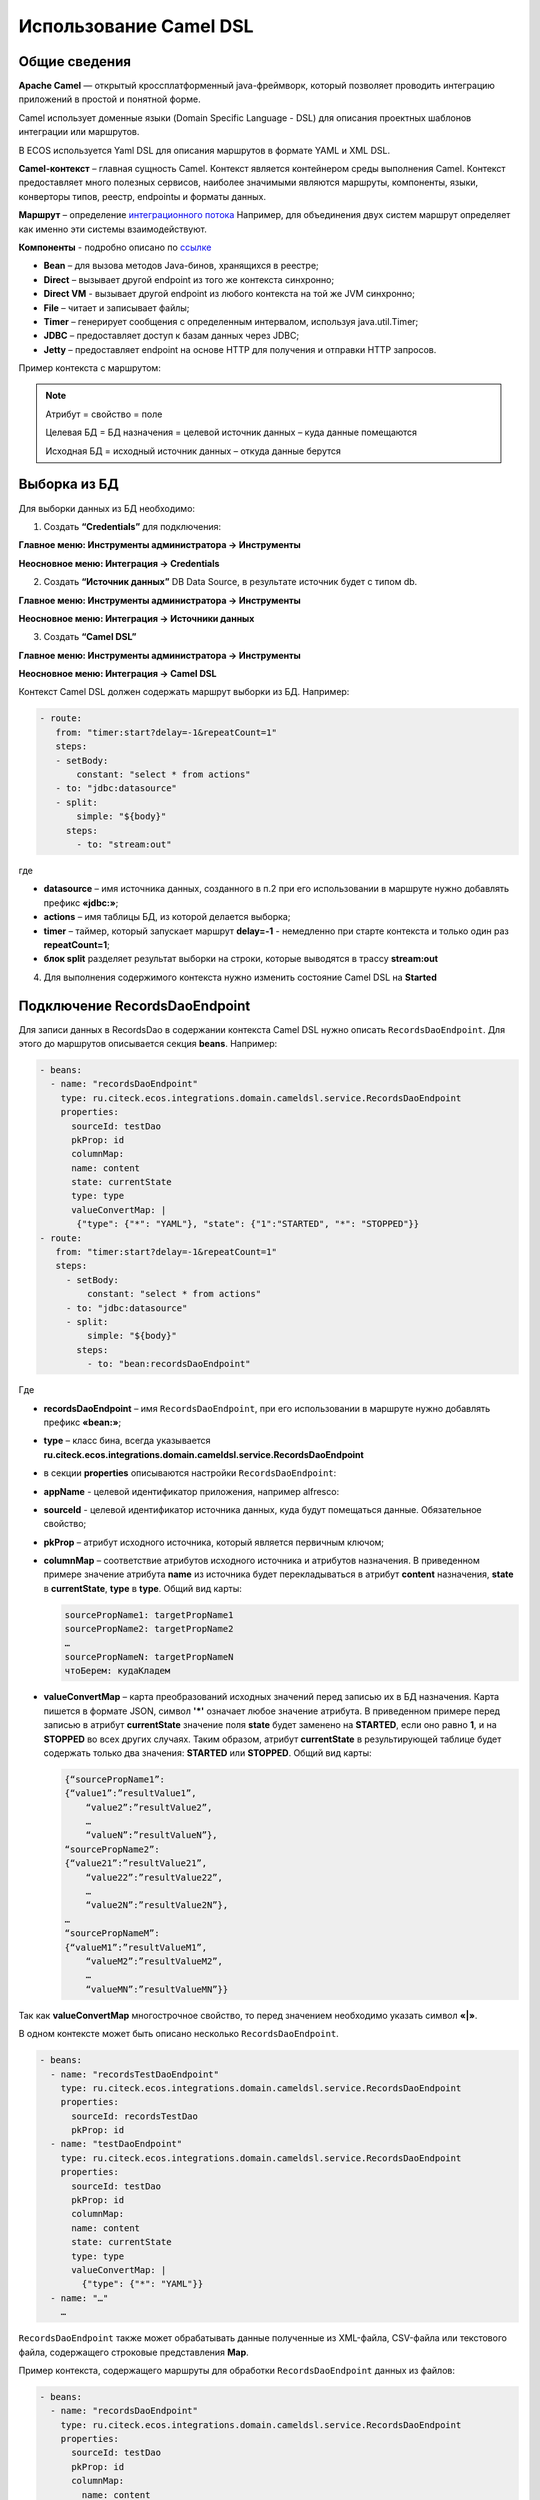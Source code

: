 Использование Camel DSL
=======================

Общие сведения
----------------------------------

**Apache Camel** — открытый кроссплатформенный java-фреймворк, который позволяет проводить интеграцию приложений в простой и понятной форме.

Camel использует доменные языки (Domain Specific Language - DSL) для описания проектных шаблонов интеграции или маршрутов. 

В ECOS используется Yaml DSL для описания маршрутов в формате YAML и XML DSL.

**Camel-контекст** – главная сущность Camel. Контекст является контейнером среды выполнения Camel. Контекст предоставляет много полезных сервисов, наиболее значимыми являются маршруты, компоненты, языки, конверторы типов, реестр, endpointы и форматы данных.

**Маршрут** – определение `интеграционного потока <https://camel.apache.org/manual/routes.html>`_ 
Например, для объединения двух систем маршрут определяет как именно эти системы взаимодействуют.

**Компоненты**  - подробно описано по `ссылке <https://camel.apache.org/components/3.16.x/index.html>`_

* **Bean** – для вызова методов Java-бинов, хранящихся в реестре;
* **Direct** – вызывает другой endpoint из того же контекста синхронно;
* **Direct VM** - вызывает другой endpoint из любого контекста на той же JVM синхронно;
* **File** – читает и записывает файлы;
* **Timer** – генерирует сообщения с определенным интервалом, используя java.util.Timer;
* **JDBC** – предоставляет доступ к базам данных через JDBC;
* **Jetty** – предоставляет endpoint на основе HTTP для получения и отправки HTTP запросов.

Пример контекста с маршрутом:

.. image:: _static/camel/Camel_1.png
       :width: 600
       :align: center    


.. note::
    Атрибут = свойство = поле

    Целевая БД = БД назначения = целевой источник данных – куда данные помещаются

    Исходная БД = исходный источник данных – откуда данные берутся

Выборка из БД
----------------------------------

Для выборки данных из БД необходимо:

1.  Создать **“Credentials”** для подключения:

**Главное меню: Инструменты администратора -> Инструменты**

.. image:: _static/camel/Camel_2.png
       :width: 800
       :align: center

**Неосновное меню: Интеграция  -> Credentials**

.. image:: _static/camel/Camel_3.png
       :width: 800
       :align: center

2.  Создать **“Источник данных”** DB Data Source, в результате источник будет с типом db.

**Главное меню: Инструменты администратора -> Инструменты**

**Неосновное меню: Интеграция  -> Источники данных**

.. image:: _static/camel/Camel_4.png
       :width: 800
       :align: center

.. image:: _static/camel/Camel_5.png
       :width: 600
       :align: center   

3.  Создать **“Camel DSL”** 

**Главное меню: Инструменты администратора -> Инструменты**

**Неосновное меню: Интеграция  -> Camel DSL**

.. image:: _static/camel/Camel_6.png
       :width: 800
       :align: center
 
Контекст Camel DSL должен содержать маршрут выборки из БД. Например:

.. code-block:: yaml

  - route:
     from: "timer:start?delay=-1&repeatCount=1"
     steps:
     - setBody:
         constant: "select * from actions"
     - to: "jdbc:datasource"
     - split:
         simple: "${body}"
       steps:
         - to: "stream:out"

  
где

* **datasource** – имя источника данных, созданного в п.2 при его использовании в маршруте нужно добавлять префикс **«jdbc:»**;

* **actions** – имя таблицы БД, из которой делается выборка;

* **timer** – таймер, который запускает маршрут **delay=-1** - немедленно при старте контекста и только один раз **repeatCount=1**;

* **блок split** разделяет результат выборки на строки, которые выводятся в трассу **stream:out**

4.  Для выполнения содержимого контекста нужно изменить состояние Camel DSL на **Started**

Подключение RecordsDaoEndpoint
----------------------------------

Для записи данных в RecordsDao в содержании контекста Camel DSL нужно описать ``RecordsDaoEndpoint``. Для этого до маршрутов описывается секция **beans**. Например: 

.. code-block:: yaml

  - beans:
    - name: "recordsDaoEndpoint"
      type: ru.citeck.ecos.integrations.domain.cameldsl.service.RecordsDaoEndpoint
      properties:
        sourceId: testDao
        pkProp: id
        columnMap:
        name: content
        state: currentState
        type: type
        valueConvertMap: |
         {"type": {"*": "YAML"}, "state": {"1":"STARTED", "*": "STOPPED"}}
  - route:
     from: "timer:start?delay=-1&repeatCount=1"
     steps:
       - setBody:
           constant: "select * from actions"
       - to: "jdbc:datasource"
       - split:
           simple: "${body}"
         steps:
           - to: "bean:recordsDaoEndpoint"           

Где 

* **recordsDaoEndpoint** – имя ``RecordsDaoEndpoint``, при его использовании в маршруте нужно добавлять префикс **«bean:»**;
* **type** – класс бина, всегда указывается **ru.citeck.ecos.integrations.domain.cameldsl.service.RecordsDaoEndpoint**
* в секции **properties** описываются настройки ``RecordsDaoEndpoint``:
* **appName** - целевой идентификатор приложения, например alfresco:
* **sourceId** - целевой идентификатор источника данных, куда будут помещаться данные. Обязательное свойство;
* **pkProp** – атрибут исходного источника, который является первичным ключом;
* **columnMap** – соответствие атрибутов исходного источника и атрибутов назначения. В приведенном примере значение атрибута **name** из источника будет перекладываться в атрибут **content** назначения, **state** в **currentState**, **type** в **type**. Общий вид карты:

  .. code-block:: text

      sourcePropName1: targetPropName1
      sourcePropName2: targetPropName2
      …
      sourcePropNameN: targetPropNameN
      чтоБерем: кудаКладем

* **valueConvertMap** – карта преобразований исходных значений перед записью их в БД назначения. Карта пишется в формате JSON, символ **'*'** означает любое значение атрибута. В приведенном примере перед записью в атрибут **currentState** значение поля **state** будет заменено на **STARTED**, если оно равно **1**, и на **STOPPED** во всех других случаях. Таким образом, атрибут **currentState** в результирующей таблице будет содержать только два значения: **STARTED** или **STOPPED**. Общий вид карты:
    
  .. code-block:: text

      {“sourcePropName1”: 
      {“value1”:”resultValue1”,
          “value2”:”resultValue2”,
          … 
          “valueN”:”resultValueN”},
      “sourcePropName2”: 
      {“value21”:”resultValue21”,
          “value22”:”resultValue22”,
          … 
          “value2N”:”resultValue2N”},
      …
      “sourcePropNameM”: 
      {“valueM1”:”resultValueM1”,
          “valueM2”:”resultValueM2”,
          … 
          “valueMN”:”resultValueMN”}}

Так как **valueConvertMap** многострочное свойство, то перед значением необходимо указать символ **«|»**.

В одном контексте может быть описано несколько ``RecordsDaoEndpoint``.

.. code-block:: yaml

   - beans:
     - name: "recordsTestDaoEndpoint"
       type: ru.citeck.ecos.integrations.domain.cameldsl.service.RecordsDaoEndpoint
       properties:
         sourceId: recordsTestDao
         pkProp: id
     - name: "testDaoEndpoint"
       type: ru.citeck.ecos.integrations.domain.cameldsl.service.RecordsDaoEndpoint
       properties:
         sourceId: testDao
         pkProp: id
         columnMap:
         name: content
         state: currentState
         type: type
         valueConvertMap: |
           {"type": {"*": "YAML"}}
     - name: "…"
       …

``RecordsDaoEndpoint`` также может обрабатывать данные полученные из XML-файла, CSV-файла или текстового файла, содержащего строковые представления **Map**.

Пример контекста, содержащего маршруты для обработки ``RecordsDaoEndpoint`` данных из файлов:

.. code-block:: yaml

  - beans:
    - name: "recordsDaoEndpoint"
      type: ru.citeck.ecos.integrations.domain.cameldsl.service.RecordsDaoEndpoint
      properties:
        sourceId: testDao
        pkProp: id
        columnMap:
          name: content
          state: currentState
        delimiter: ","
  - route:
      id: "fromXmlFileToDb"
      from: "direct:fromXmlFileToDb"
      steps:
        - split:
            xpath: "//someObject"
          steps:
            - to: "bean:recordsDaoEndpoint"
  - route:
      id: "fromTxtFileToDb"
      from: "direct:fromTxtFileToDb"
      steps:
        - split:
            tokenize: "\n"
          steps:
            - to: "bean:recordsDaoEndpoint"

Маршрут **fromXmlFileToDb** делит входной XML-поток из файла на элементы **someObject** и передает их в ``RecordsDaoEndpoint``.

Пример входного XML-файла:

.. code-block:: xml

 <?xml version="1.0" encoding="UTF-8"?>
  <massages>
    <someObject id="50" usage ="Additional">
      <name>Test route name James</name>
      <purpose>Test endpoint</purpose>        
    </someObject>
    <someObject id="210" usage ="Standard">
      <name>Route 61</name>
      <purpose>Test</purpose>
      <city>Moscow</city>
    </someObject>
  </massages>

В приведенном примере для установки значений доступны атрибуты записи **id**, **usage**, **name** и **purpose**.

Маршрут **fromTxtFileToDb** делит входной текстовый поток из файла на строки. Пример CSV-файла:

.. code-block::

  id,name,value
  10,SomeName,
  908,- route:,additional
  77,,

Пример файла со строковыми представлениями Map:

.. code-block::

  id=15, name=Test
  id=64, name=Route, value=null
  id=48, name=Open route, value=null

Для работы со строковыми данными используются настройки ``RecordsDaoEndpoint`` **delimiter** и **keyValueSeparator**. 
* **delimiter** – определяет строку-разделитель значений в строке для CSV-файла и пар ключ-значение для строкового представления Map, по умолчанию значение **«,»**
* **keyValueSeparator** – определяет строку-разделитель ключа и значения в строковом представлении Map, по умолчанию значение **«=»**

Удаление данных из БД
----------------------------------

Для удаления данных из БД необходимо создать **Credentials**, **Источник данных** и **Camel DSL** как указано в пункте **«Выборка из БД»**. При этом, содержимое маршрута должно включать в себя SQL-запрос на удаление данных. 

Например, следующий маршрут **clearValues** удаляет все записи из таблицы **simple** источника данных **datasource**, кроме тех у которых атрибут **id** равен **'1'** или **'2'**.

.. code-block:: yaml

  - route:
      id: "clearValues"
      from: "timer:start?delay=-1&repeatCount=1"
      steps:
        - setBody:
            constant: "delete from simple where id not in ('1','2')"
        - to: "jdbc:datasource"


Пример контекста, который берет данные из источника данных **todb**, обрабатывает их через R`RecordsDaoEndpoint`` **daoEndpoint**  и очищает таблицу **simple**, из которой взял данные:

.. code-block:: yaml

  - beans:
    - name: "daoEndpoint"
      type: ru.citeck.ecos.integrations.domain.cameldsl.service.RecordsDaoEndpoint
      properties:
        sourceId: testDao
        pkProp: id
        columnMap:
          name: content
          state: currentState
          type: type
  - route:
      id: "getValues"
      from: "timer:start?delay=-1&repeatCount=1"
      steps:
        - setBody:
            constant: "select * from simple"
        - to: "jdbc:todb"
        - split:
            simple: "${body}"
            steps:
              - to: "bean:daoEndpoint"
              - to: "direct:clearValues"
  - route:
    id: "clearValues"
    from: "direct:clearValues"
    steps:
      - setBody:
          constant: "delete from simple"
      - to: "jdbc:todb"    


.. note::
    Особенности контекста: 
    Содержимое constant переводится в нижний регистр. Например, выборка **"select * from simple order by COMPANY_ID"** приводит к ошибке **ERROR: column "company_id" does not exist**


Получение сообщений из RabbitMQ и кидание события ECOS
------------------------------------------------------

Пример чтения из rabbitmq и кидание события ECOS:

1. Создаем новый секрет для подключения к RMQ
2. Создаем новый endpoint с id 'rabbitmq-endpoint' (можно любой id, но в camel конфиге мы на него ссылаемся) для подключения к RMQ и устанавливаем секрет из п.1 в него
3. Заходим в журнал Camel DSL и создаем новый контекст со следующим конфигом: 

.. code-block:: yaml
  
  - beans:
      - name: rabbitConnectionFactory
        type: com.rabbitmq.client.ConnectionFactory
        properties:
          uri: '{{ecos-endpoint:rabbitmq-endpoint/url}}'
          username: '{{ecos-endpoint:rabbitmq-endpoint/credentials/username}}'
          password: '{{ecos-endpoint:rabbitmq-endpoint/credentials/password}}'
  - route:
      from:
        uri: rabbitmq:default # default здесь -это дефолтный exchange в RMQ. Обычно он обозначается пустой строкой, но в camel endpoint'е вместо этого пишется "default"
        parameters:
          connectionFactory: '#bean:rabbitConnectionFactory'
          queue: test-queue
          autoAck: false
          autoDelete: false
          skipExchangeDeclare: true
      steps:
        - removeHeaders: # если в дальнейшем предполагается переотправка сообщения в RMQ, то лучше удалить заголовки, которые относятся к RMQ. Здесь этот этап просто для примера.
            pattern: "CamelRabbitmq*" #"CamelRabbitmqRoutingKey"
        - to: log:rmq-test # вывод в лог. Можно убрать
        - to: ecos-event:test-event-type # отправка события с типом "test-event-type". В теле отправляется DataValue.of(exchange.message.body)

Подписка на событие ECOS
------------------------

.. code-block:: yaml
  
  - route:
      from:
        uri: 'ecos-event:record-created' # подписываемся на событие "Запись создана"
        parameters:
          attributes:
            recordId: 'record?id' # указываем какие атрибуты нам нужны из события
          filter: # устанавливаем фильтр 
            t: not-eq 
            a: conditionField
            v: true
      steps:
        - to: log:record-was-created
